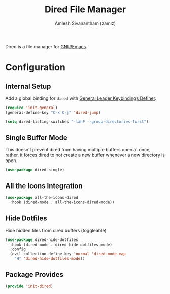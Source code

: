 :PROPERTIES:
:ID:       474e0e13-c810-4299-868d-871d3d15ba0c
:END:
#+TITLE: Dired File Manager
#+AUTHOR: Amlesh Sivanantham (zamlz)
#+CREATED: [2021-04-07 Wed 18:57]
#+LAST_MODIFIED: [2021-10-14 Thu 17:11:04]
#+FILETAGS: :config:emacs:

Dired is a file manager for [[id:cf447557-1f87-4a07-916a-160cfd2310cf][GNU/Emacs]].

* Configuration
:PROPERTIES:
:header-args:emacs-lisp: :tangle ~/.config/emacs/lisp/init-dired.el :comments both :mkdirp yes
:END:
** Internal Setup

Add a global binding for =dired= with [[id:c4e4923e-2180-4a79-baf1-0dcf0f795c41][General Leader Keybindings Definer]].

#+begin_src emacs-lisp
(require 'init-general)
(general-define-key "C-x C-j" 'dired-jump)
#+end_src

#+begin_src emacs-lisp
(setq dired-listing-switches "-lahF --group-directories-first")
#+end_src

** Single Buffer Mode

This doesn't prevent dired from having multiple buffers open at once, rather, it forces dired to not create a new buffer whenever a new directory is open.

#+begin_src emacs-lisp
(use-package dired-single)
#+end_src

** All the Icons Integration

#+begin_src emacs-lisp
(use-package all-the-icons-dired
  :hook (dired-mode . all-the-icons-dired-mode))
#+end_src

** Hide Dotfiles

Hide hidden files from dired buffers (toggleable)

#+begin_src emacs-lisp
(use-package dired-hide-dotfiles
  :hook (dired-mode . dired-hide-dotfiles-mode)
  :config
  (evil-collection-define-key 'normal 'dired-mode-map
    "H" 'dired-hide-dotfiles-mode))
#+end_src

** Package Provides

#+begin_src emacs-lisp
(provide 'init-dired)
#+end_src
